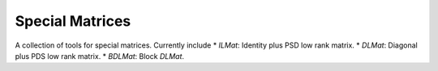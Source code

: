 Special Matrices
================

.. image:: https://travis-ci.com/zhengp0/spmat.svg?branch=main
    :target: https://travis-ci.com/zhengp0/spmat

.. image:: https://badge.fury.io/py/spmat.svg
    :target: https://badge.fury.io/py/spmat

A collection of tools for special matrices.
Currently include
* `ILMat`: Identity plus PSD low rank matrix.
* `DLMat`: Diagonal plus PDS low rank matrix.
* `BDLMat`: Block `DLMat`.